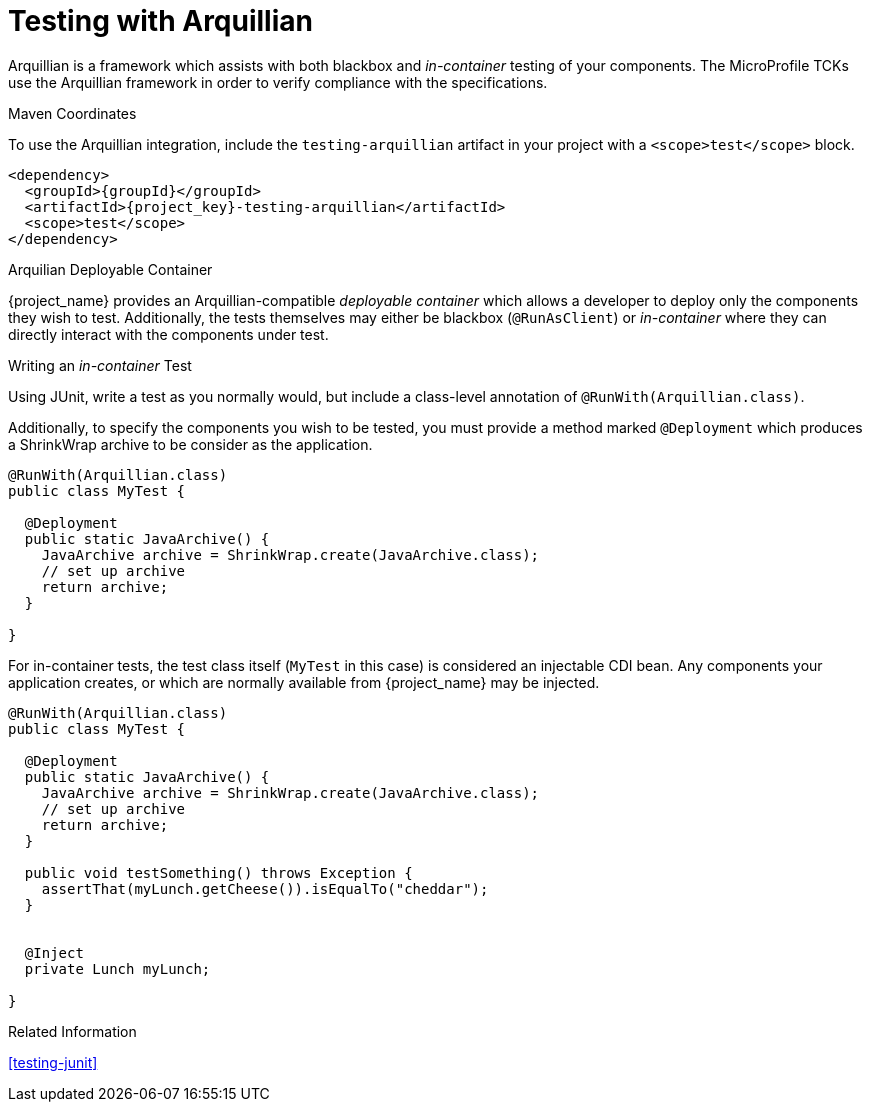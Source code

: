 [#testing-arquillian]
= Testing with Arquillian

Arquillian is a framework which assists with both blackbox and _in-container_ testing of your components.
The MicroProfile TCKs use the Arquillian framework in order to verify compliance with the specifications.

.Maven Coordinates

To use the Arquillian integration, include the `testing-arquillian` artifact in your project with a `<scope>test</scope>` block.

[source,xml,subs="verbatim,attributes"]
----
<dependency>
  <groupId>{groupId}</groupId>
  <artifactId>{project_key}-testing-arquillian</artifactId>
  <scope>test</scope>
</dependency>
----

.Arquilian Deployable Container

{project_name} provides an Arquillian-compatible _deployable container_ which allows a developer to deploy only the components they wish to test.
Additionally, the tests themselves may either be blackbox (`@RunAsClient`) or _in-container_ where they can directly interact with the components under test.

.Writing an _in-container_ Test

Using JUnit, write a test as you normally would, but include a class-level annotation of `@RunWith(Arquillian.class)`.

Additionally, to specify the components you wish to be tested, you must provide a method marked `@Deployment` which produces a ShrinkWrap archive to be consider as the application.

[source,java]
----
@RunWith(Arquillian.class)
public class MyTest {

  @Deployment
  public static JavaArchive() {
    JavaArchive archive = ShrinkWrap.create(JavaArchive.class);
    // set up archive
    return archive;
  }

}
----

For in-container tests, the test class itself (`MyTest` in this case) is considered an injectable CDI bean. 
Any components your application creates, or which are normally available from {project_name} may be injected.

[source,java]
----
@RunWith(Arquillian.class)
public class MyTest {

  @Deployment
  public static JavaArchive() {
    JavaArchive archive = ShrinkWrap.create(JavaArchive.class);
    // set up archive
    return archive;
  }

  public void testSomething() throws Exception {
    assertThat(myLunch.getCheese()).isEqualTo("cheddar");
  }


  @Inject
  private Lunch myLunch;

}
----

.Related Information

xref:testing-junit[]

